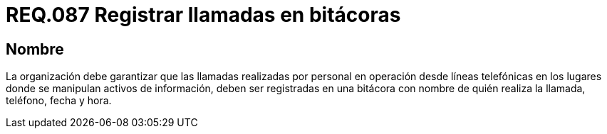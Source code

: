 :slug: rules/087/
:category: rules
:description: En el presente documento se detallan los requerimientos de seguridad relacionados al registro de información en bitácora como teléfono, fecha, hora, etc., de las llamadas realizadas por personal en lugares donde se lleva a cabo la manipulación de activos de información.
:keywords: Requerimiento, Bitácora, Línea telefónica, Personal, Fecha, Información.
:rules: yes

= REQ.087 Registrar llamadas en bitácoras

== Nombre

La organización debe garantizar 
que las llamadas realizadas por personal en operación desde líneas telefónicas 
en los lugares donde se manipulan activos de información, 
deben ser registradas en una bitácora 
con nombre de quién realiza la llamada, teléfono, fecha y hora.